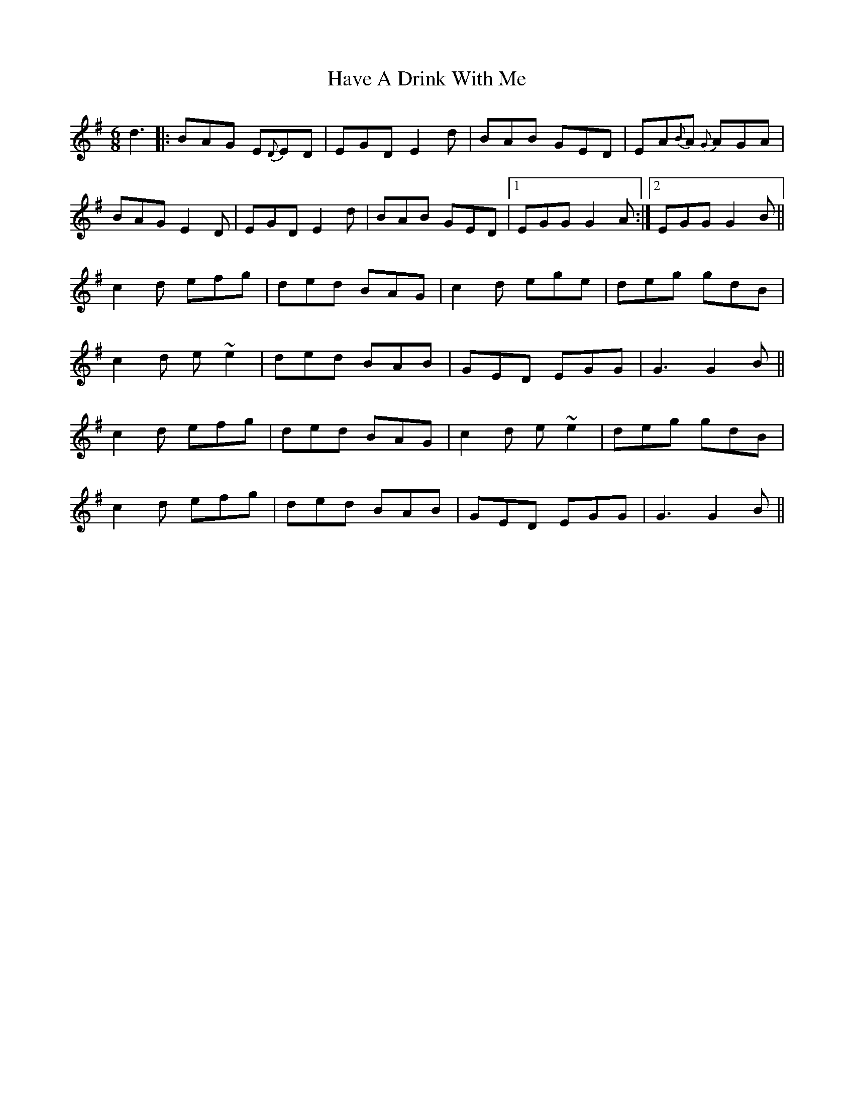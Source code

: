 X: 16921
T: Have A Drink With Me
R: jig
M: 6/8
K: Gmajor
d3|:BAG E{D}ED|EGD E2d|BAB GED|EA{B}A {G}AGA|
BAG E2D|EGD E2d|BAB GED|1 EGG G2A:|2 EGG G2B||
c2d efg|ded BAG|c2d ege|deg gdB|
c2d e~e2|ded BAB|GED EGG|G3G2B||
c2d efg|ded BAG|c2d e~e2|deg gdB|
c2d efg|ded BAB|GED EGG|G3G2B||


